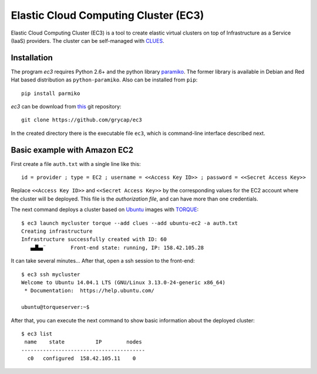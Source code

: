
Elastic Cloud Computing Cluster (EC3)
=====================================

Elastic Cloud Computing Cluster (EC3) is a tool to create elastic virtual clusters on top
of Infrastructure as a Service (IaaS) providers. The cluster can be self-managed with
`CLUES`_.

Installation
------------

The program `ec3` requires Python 2.6+ and the python library `paramiko
<http://www.lag.net/paramiko/>`_. The former library is available in Debian and Red Hat
based distribution as ``python-paramiko``. Also can be installed from ``pip``::

   pip install parmiko

`ec3` can be download from `this <https://github.com/grycap/ec3>`_
git repository::

   git clone https://github.com/grycap/ec3

In the created directory there is the executable file ``ec3``, which is command-line
interface described next.

Basic example with Amazon EC2
-----------------------------

First create a file ``auth.txt`` with a single line like this::

   id = provider ; type = EC2 ; username = <<Access Key ID>> ; password = <<Secret Access Key>>

Replace ``<<Access Key ID>>`` and ``<<Secret Access Key>>`` by the corresponding values
for the EC2 account where the cluster will be deployed. This file is the `authorization
file`, and can have more than one credentials.

The next command deploys a cluster based on `Ubuntu`_ images with `TORQUE`_::

   $ ec3 launch mycluster torque --add clues --add ubuntu-ec2 -a auth.txt 
   Creating infrastructure
   Infrastructure successfully created with ID: 60
      ▄▟▙▄¨        Front-end state: running, IP: 158.42.105.28                     

It can take several minutes... After that, open a ssh session to the front-end::

   $ ec3 ssh mycluster
   Welcome to Ubuntu 14.04.1 LTS (GNU/Linux 3.13.0-24-generic x86_64)
    * Documentation:  https://help.ubuntu.com/
   
   ubuntu@torqueserver:~$

After that, you can execute the next command to show basic information about the deployed cluster::

    $ ec3 list
     name    state          IP        nodes 
    ----------------------------------------
      c0   configured  158.42.105.11    0   

.. _`CLUES`: http://www.grycap.upv.es/clues/
.. _`RADL`: http://www.grycap.upv.es/im/doc/radl.html
.. _`TORQUE`: http://www.adaptivecomputing.com/products/open-source/torque
.. _`MAUI`: http://www.adaptivecomputing.com/products/open-source/maui/
.. _`SLURM`: http://slurm.schedmd.com/
.. _`Scientific Linux`: https://www.scientificlinux.org/
.. _`Ubuntu`: http://www.ubuntu.com/
